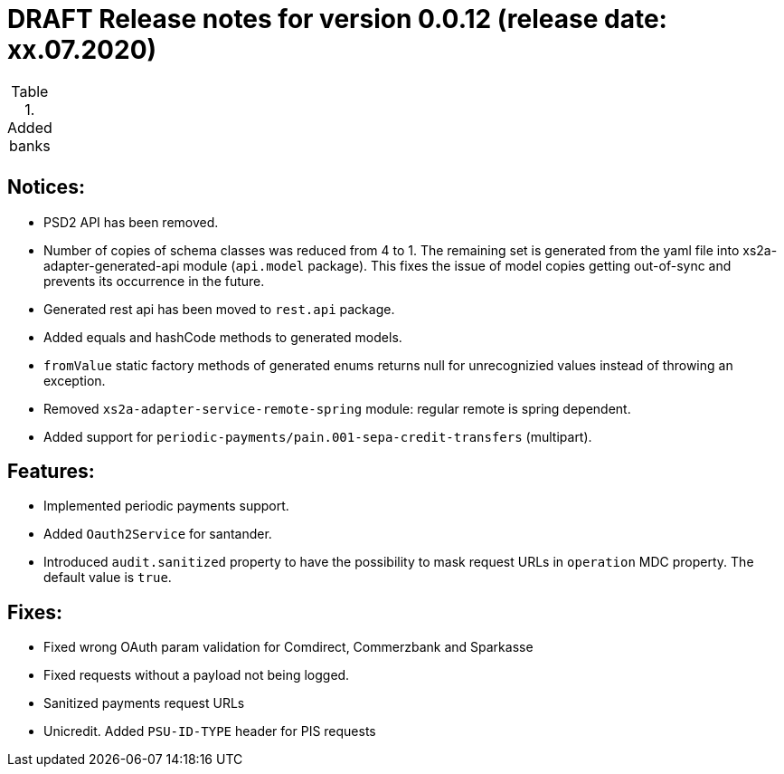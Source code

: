 = DRAFT Release notes for version 0.0.12 (release date: xx.07.2020)

.Added banks
|===
|
|===

== Notices:
- PSD2 API has been removed.
- Number of copies of schema classes was reduced from 4 to 1.
The remaining set is generated from the yaml file into xs2a-adapter-generated-api module (`api.model` package).
This fixes the issue of model copies getting out-of-sync and prevents its occurrence in the future.
- Generated rest api has been moved to `rest.api` package.
- Added equals and hashCode methods to generated models.
- `fromValue` static factory methods of generated enums returns null for unrecognizied values instead of throwing an exception.
- Removed `xs2a-adapter-service-remote-spring` module: regular remote is spring dependent.
- Added support for `periodic-payments/pain.001-sepa-credit-transfers` (multipart).

== Features:
- Implemented periodic payments support.
- Added `Oauth2Service` for santander.
- Introduced `audit.sanitized` property to have the possibility to mask request URLs in `operation` MDC property. The default value is `true`.

== Fixes:
- Fixed wrong OAuth param validation for Comdirect, Commerzbank and Sparkasse
- Fixed requests without a payload not being logged.
- Sanitized payments request URLs
- Unicredit. Added `PSU-ID-TYPE` header for PIS requests
